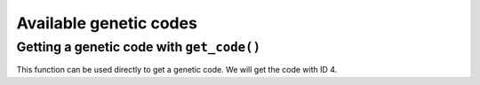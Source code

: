 .. jupyter-execute::
    :hide-code:

    import set_working_directory

***********************
Available genetic codes
***********************

.. jupyter-execute::

    from cogent3 import available_codes

    available_codes()



Getting a genetic code with ``get_code()``
==========================================

This function can be used directly to get a genetic code. We will get the code with ID 4.

.. jupyter-execute::

    from cogent3 import get_code

    gc = get_code(4)
    gc

